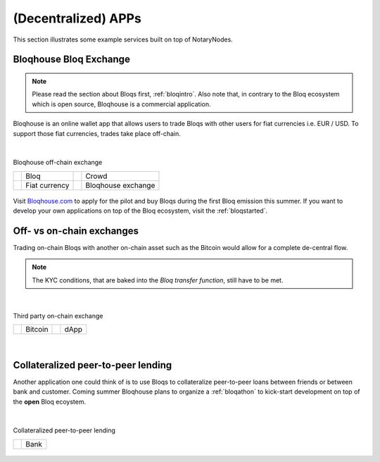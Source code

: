 (Decentralized) APPs
====================

This section illustrates some example services built on top of NotaryNodes.


Bloqhouse Bloq Exchange
-----------------------

.. note:: Please read the section about Bloqs first, :ref:`bloqintro`. Also note that, in contrary to the Bloq ecosystem which is open source, Bloqhouse is a commercial application.

Bloqhouse is an online wallet app that allows users to trade Bloqs with other users for fiat currencies i.e. EUR / USD.
To support those fiat currencies, trades take place off-chain.

|

.. figure:: ../../images/bloqhouse_exchange.png
    :scale: 50 %
    :alt: Bloqhouse off-chain exchange
    :align: center

    Bloqhouse off-chain exchange

    +-----------------------------------------+-----------------------+-----------------------------------------+-----------------------+
    | .. image:: ../../images/bloq.png        | Bloq                  | .. image:: ../../images/crowd.png       | Crowd                 |
    |    :width: 30px                         |                       |    :width: 30px                         |                       |
    +-----------------------------------------+-----------------------+-----------------------------------------+-----------------------+
    | .. image:: ../../images/euro.png        | Fiat currency         | .. image:: ../../images/bloqhouse.png   | Bloqhouse exchange    |
    |    :width: 30px                         |                       |    :width: 30px                         |                       |
    +-----------------------------------------+-----------------------+-----------------------------------------+-----------------------+

Visit `Bloqhouse.com <https://www.bloqhouse.com>`__ to apply for the pilot and buy Bloqs during the first Bloq emission this summer.
If you want to develop your own applications on top of the Bloq ecosystem, visit the :ref:`bloqstarted`.

Off- vs on-chain exchanges
--------------------------

Trading on-chain Bloqs with another on-chain asset such as the Bitcoin would allow for a complete de-central flow.

.. note:: The KYC conditions, that are baked into the *Bloq transfer function*, still have to be met.

|

.. figure:: ../../images/onchain_exchange.png
    :scale: 50 %
    :alt: Third party on-chain exchange
    :align: center

    Third party on-chain exchange

    +-----------------------------------------+-----------------------+-----------------------------------------+-----------------------+
    | .. image:: ../../images/bitcoin.png     | Bitcoin               | .. image:: ../../images/3rdparty.png    | dApp                  |
    |    :width: 30px                         |                       |    :width: 30px                         |                       |
    +-----------------------------------------+-----------------------+-----------------------------------------+-----------------------+

|

Collateralized peer-to-peer lending
-----------------------------------

Another application one could think of is to use Bloqs to collateralize peer-to-peer loans between friends or between bank and customer.
Coming summer Bloqhouse plans to organize a :ref:`bloqathon` to kick-start development on top of the **open** Bloq ecoystem.

|

.. figure:: ../../images/peerlending.png
    :scale: 50 %
    :alt: Collateralized peer-to-peer lending
    :align: center

    Collateralized peer-to-peer lending

    +-----------------------------------------+-----------------------+
    | .. image:: ../../images/bank.png        | Bank                  |
    |    :width: 30px                         |                       |
    +-----------------------------------------+-----------------------+
